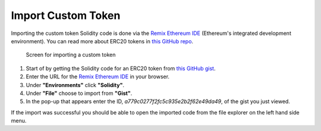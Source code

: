 Import Custom Token
===================

Importing the custom token Solidity code is done via the `Remix Ethereum
IDE <https://remix.ethereum.org/>`__ (Ethereum's integrated development
environment). You can read more about ERC20 tokens in `this GitHub
repo <https://github.com/OpenZeppelin/openzeppelin-contracts/tree/master/contracts/token/ERC20>`__.

.. figure:: ../../.gitbook/assets/remix_gist_import.png
   :alt: Screen for importing a custom token

   Screen for importing a custom token

1. Start of by getting the Solidity code for an ERC20 token from `this
   GitHub
   gist <https://gist.github.com/eorituz/a779c0277f2fc5c935e2b2f62e49da49>`__.
2. Enter the URL for the `Remix Ethereum
   IDE <https://remix.ethereum.org/>`__ in your browser.
3. Under **"Environments"** click **"Solidity"**.
4. Under **"File"** choose to import from **"Gist"**.
5. In the pop-up that appears enter the ID,
   *a779c0277f2fc5c935e2b2f62e49da49*, of the gist you just viewed.

If the import was successful you should be able to open the imported
code from the file explorer on the left hand side menu.
